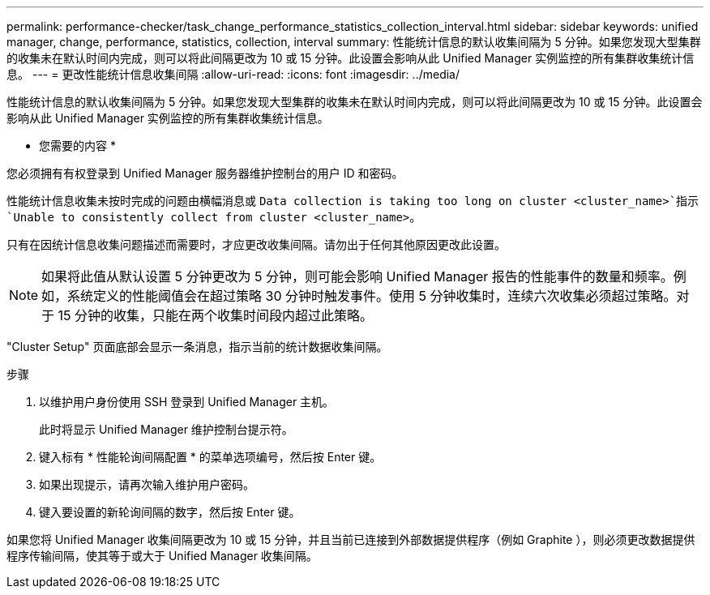 ---
permalink: performance-checker/task_change_performance_statistics_collection_interval.html 
sidebar: sidebar 
keywords: unified manager, change, performance, statistics, collection, interval 
summary: 性能统计信息的默认收集间隔为 5 分钟。如果您发现大型集群的收集未在默认时间内完成，则可以将此间隔更改为 10 或 15 分钟。此设置会影响从此 Unified Manager 实例监控的所有集群收集统计信息。 
---
= 更改性能统计信息收集间隔
:allow-uri-read: 
:icons: font
:imagesdir: ../media/


[role="lead"]
性能统计信息的默认收集间隔为 5 分钟。如果您发现大型集群的收集未在默认时间内完成，则可以将此间隔更改为 10 或 15 分钟。此设置会影响从此 Unified Manager 实例监控的所有集群收集统计信息。

* 您需要的内容 *

您必须拥有有权登录到 Unified Manager 服务器维护控制台的用户 ID 和密码。

性能统计信息收集未按时完成的问题由横幅消息或 `Data collection is taking too long on cluster <cluster_name>`指示 `Unable to consistently collect from cluster <cluster_name>`。

只有在因统计信息收集问题描述而需要时，才应更改收集间隔。请勿出于任何其他原因更改此设置。

[NOTE]
====
如果将此值从默认设置 5 分钟更改为 5 分钟，则可能会影响 Unified Manager 报告的性能事件的数量和频率。例如，系统定义的性能阈值会在超过策略 30 分钟时触发事件。使用 5 分钟收集时，连续六次收集必须超过策略。对于 15 分钟的收集，只能在两个收集时间段内超过此策略。

====
"Cluster Setup" 页面底部会显示一条消息，指示当前的统计数据收集间隔。

.步骤
. 以维护用户身份使用 SSH 登录到 Unified Manager 主机。
+
此时将显示 Unified Manager 维护控制台提示符。

. 键入标有 * 性能轮询间隔配置 * 的菜单选项编号，然后按 Enter 键。
. 如果出现提示，请再次输入维护用户密码。
. 键入要设置的新轮询间隔的数字，然后按 Enter 键。


如果您将 Unified Manager 收集间隔更改为 10 或 15 分钟，并且当前已连接到外部数据提供程序（例如 Graphite ），则必须更改数据提供程序传输间隔，使其等于或大于 Unified Manager 收集间隔。
